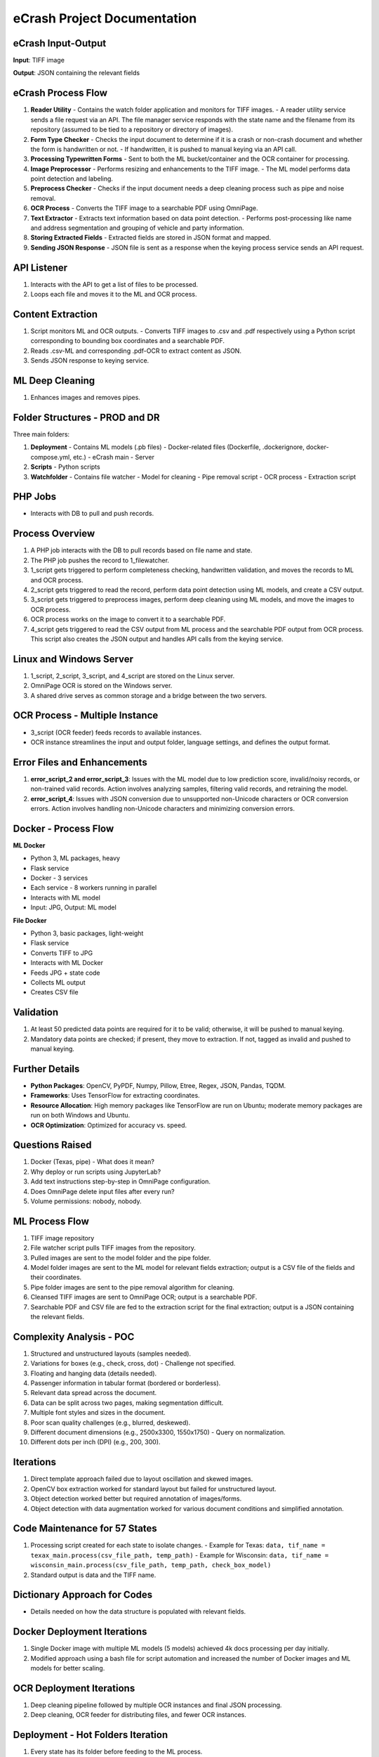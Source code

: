 eCrash Project Documentation
============================

eCrash Input-Output
-------------------

**Input**: TIFF image

**Output**: JSON containing the relevant fields


eCrash Process Flow
-------------------

1. **Reader Utility**
   - Contains the watch folder application and monitors for TIFF images.
   - A reader utility service sends a file request via an API. The file manager service responds with the state name and the filename from its repository (assumed to be tied to a repository or directory of images).

2. **Form Type Checker**
   - Checks the input document to determine if it is a crash or non-crash document and whether the form is handwritten or not.
   - If handwritten, it is pushed to manual keying via an API call.

3. **Processing Typewritten Forms**
   - Sent to both the ML bucket/container and the OCR container for processing.

4. **Image Preprocessor**
   - Performs resizing and enhancements to the TIFF image.
   - The ML model performs data point detection and labeling.

5. **Preprocess Checker**
   - Checks if the input document needs a deep cleaning process such as pipe and noise removal.

6. **OCR Process**
   - Converts the TIFF image to a searchable PDF using OmniPage.

7. **Text Extractor**
   - Extracts text information based on data point detection.
   - Performs post-processing like name and address segmentation and grouping of vehicle and party information.

8. **Storing Extracted Fields**
   - Extracted fields are stored in JSON format and mapped.

9. **Sending JSON Response**
   - JSON file is sent as a response when the keying process service sends an API request.


API Listener
------------

1. Interacts with the API to get a list of files to be processed.
2. Loops each file and moves it to the ML and OCR process.


Content Extraction
------------------

1. Script monitors ML and OCR outputs.
   - Converts TIFF images to .csv and .pdf respectively using a Python script corresponding to bounding box coordinates and a searchable PDF.

2. Reads .csv-ML and corresponding .pdf-OCR to extract content as JSON.

3. Sends JSON response to keying service.


ML Deep Cleaning
----------------

1. Enhances images and removes pipes.


Folder Structures - PROD and DR
-------------------------------

Three main folders:

1. **Deployment**
   - Contains ML models (.pb files)
   - Docker-related files (Dockerfile, .dockerignore, docker-compose.yml, etc.)
   - eCrash main
   - Server

2. **Scripts**
   - Python scripts

3. **Watchfolder**
   - Contains file watcher
   - Model for cleaning
   - Pipe removal script
   - OCR process
   - Extraction script


PHP Jobs
--------

- Interacts with DB to pull and push records.


Process Overview
----------------

1. A PHP job interacts with the DB to pull records based on file name and state.
2. The PHP job pushes the record to 1_filewatcher.
3. 1_script gets triggered to perform completeness checking, handwritten validation, and moves the records to ML and OCR process.
4. 2_script gets triggered to read the record, perform data point detection using ML models, and create a CSV output.
5. 3_script gets triggered to preprocess images, perform deep cleaning using ML models, and move the images to OCR process.
6. OCR process works on the image to convert it to a searchable PDF.
7. 4_script gets triggered to read the CSV output from ML process and the searchable PDF output from OCR process. This script also creates the JSON output and handles API calls from the keying service.


Linux and Windows Server
------------------------

1. 1_script, 2_script, 3_script, and 4_script are stored on the Linux server.
2. OmniPage OCR is stored on the Windows server.
3. A shared drive serves as common storage and a bridge between the two servers.


OCR Process - Multiple Instance
-------------------------------

- 3_script (OCR feeder) feeds records to available instances.
- OCR instance streamlines the input and output folder, language settings, and defines the output format.


Error Files and Enhancements
----------------------------

1. **error_script_2 and error_script_3**: Issues with the ML model due to low prediction score, invalid/noisy records, or non-trained valid records. Action involves analyzing samples, filtering valid records, and retraining the model.
2. **error_script_4**: Issues with JSON conversion due to unsupported non-Unicode characters or OCR conversion errors. Action involves handling non-Unicode characters and minimizing conversion errors.


Docker - Process Flow
---------------------

**ML Docker**

- Python 3, ML packages, heavy
- Flask service
- Docker - 3 services
- Each service - 8 workers running in parallel
- Interacts with ML model
- Input: JPG, Output: ML model

**File Docker**

- Python 3, basic packages, light-weight
- Flask service
- Converts TIFF to JPG
- Interacts with ML Docker
- Feeds JPG + state code
- Collects ML output
- Creates CSV file


Validation
----------

1. At least 50 predicted data points are required for it to be valid; otherwise, it will be pushed to manual keying.
2. Mandatory data points are checked; if present, they move to extraction. If not, tagged as invalid and pushed to manual keying.


Further Details
---------------

- **Python Packages**: OpenCV, PyPDF, Numpy, Pillow, Etree, Regex, JSON, Pandas, TQDM.
- **Frameworks**: Uses TensorFlow for extracting coordinates.
- **Resource Allocation**: High memory packages like TensorFlow are run on Ubuntu; moderate memory packages are run on both Windows and Ubuntu.
- **OCR Optimization**: Optimized for accuracy vs. speed.


Questions Raised
----------------

1. Docker (Texas, pipe) - What does it mean?
2. Why deploy or run scripts using JupyterLab?
3. Add text instructions step-by-step in OmniPage configuration.
4. Does OmniPage delete input files after every run?
5. Volume permissions: nobody, nobody.


ML Process Flow
---------------

1. TIFF image repository
2. File watcher script pulls TIFF images from the repository.
3. Pulled images are sent to the model folder and the pipe folder.
4. Model folder images are sent to the ML model for relevant fields extraction; output is a CSV file of the fields and their coordinates.
5. Pipe folder images are sent to the pipe removal algorithm for cleaning.
6. Cleansed TIFF images are sent to OmniPage OCR; output is a searchable PDF.
7. Searchable PDF and CSV file are fed to the extraction script for the final extraction; output is a JSON containing the relevant fields.


Complexity Analysis - POC
-------------------------

1. Structured and unstructured layouts (samples needed).
2. Variations for boxes (e.g., check, cross, dot) - Challenge not specified.
3. Floating and hanging data (details needed).
4. Passenger information in tabular format (bordered or borderless).
5. Relevant data spread across the document.
6. Data can be split across two pages, making segmentation difficult.
7. Multiple font styles and sizes in the document.
8. Poor scan quality challenges (e.g., blurred, deskewed).
9. Different document dimensions (e.g., 2500x3300, 1550x1750) - Query on normalization.
10. Different dots per inch (DPI) (e.g., 200, 300).


Iterations
----------

1. Direct template approach failed due to layout oscillation and skewed images.
2. OpenCV box extraction worked for standard layout but failed for unstructured layout.
3. Object detection worked better but required annotation of images/forms.
4. Object detection with data augmentation worked for various document conditions and simplified annotation.


Code Maintenance for 57 States
------------------------------

1. Processing script created for each state to isolate changes.
   - Example for Texas: ``data, tif_name = texax_main.process(csv_file_path, temp_path)``
   - Example for Wisconsin: ``data, tif_name = wisconsin_main.process(csv_file_path, temp_path, check_box_model)``

2. Standard output is data and the TIFF name.


Dictionary Approach for Codes
-----------------------------

- Details needed on how the data structure is populated with relevant fields.


Docker Deployment Iterations
----------------------------

1. Single Docker image with multiple ML models (5 models) achieved 4k docs processing per day initially.
2. Modified approach using a bash file for script automation and increased the number of Docker images and ML models for better scaling.


OCR Deployment Iterations
-------------------------

1. Deep cleaning pipeline followed by multiple OCR instances and final JSON processing.
2. Deep cleaning, OCR feeder for distributing files, and fewer OCR instances.


Deployment - Hot Folders Iteration
----------------------------------

1. Every state has its folder before feeding to the ML process.
2. Used filename_statecode format (e.g., ``001_tx.tif``) saved to a hot folder for the ML process.


Assumptions
-----------

- Form type checking and preprocessing are handled by Python scripts.
- OCR feeder script manages distribution to OCR instances.
- JSON response mechanism to keying service is automated.

Questions
---------

1. What does "Docker (Texas, pipe)" mean?
2. Why are scripts deployed or run using JupyterLab?
3. Should text instructions be added step-by-step in OmniPage configuration?
4. Does OmniPage delete input files after each run?
5. What are the implications of volume permissions set to "nobody, nobody"?
